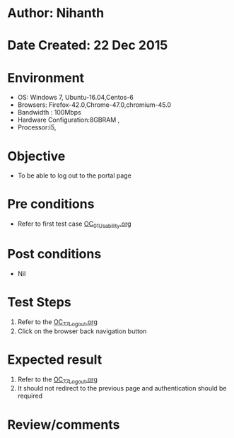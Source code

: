 * Author: Nihanth
* Date Created: 22 Dec 2015
* Environment
  - OS: Windows 7, Ubuntu-16.04,Centos-6
  - Browsers: Firefox-42.0,Chrome-47.0,chromium-45.0
  - Bandwidth : 100Mbps
  - Hardware Configuration:8GBRAM , 
  - Processor:i5,

* Objective
  - To be able to log out to the portal page

* Pre conditions
  - Refer to first test case [[https://github.com/vlead/Outreach Portal/blob/master/test-cases/integration_test-cases/OC/OC_01_Usability.org][OC_01_Usability.org]]

* Post conditions
  - Nil
* Test Steps
  1. Refer to the  [[https://github.com/vlead/outreach-portal/blob/master/test-cases/integration_test-cases/OC/OC_77_Logout.org][OC_77_Logout.org]] 
  2. Click on the browser back navigation button

* Expected result
  1. Refer to the [[https://github.com/vlead/outreach-portal/blob/master/test-cases/integration_test-cases/OC/OC_77_Logout.org][OC_77_Logout.org]] 
  2. It should not redirect to the previous page and authentication should be required

* Review/comments


